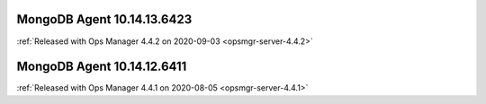 .. _mongodb-10.14.13.6423:

MongoDB Agent 10.14.13.6423
---------------------------

:ref:`Released with Ops Manager 4.4.2 on 2020-09-03 <opsmgr-server-4.4.2>`

.. _mongodb-10.14.12.6411:

MongoDB Agent 10.14.12.6411
---------------------------

:ref:`Released with Ops Manager 4.4.1 on 2020-08-05 <opsmgr-server-4.4.1>`
